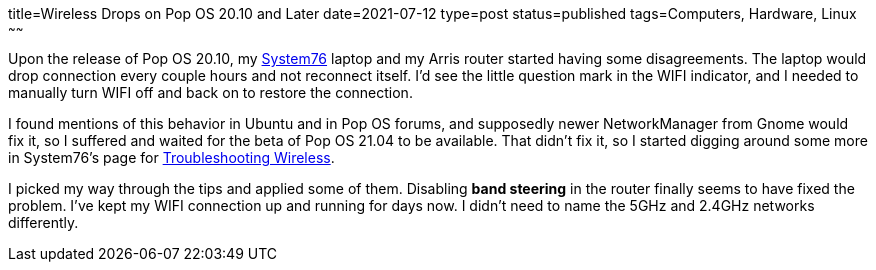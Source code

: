 title=Wireless Drops on Pop OS 20.10 and Later
date=2021-07-12
type=post
status=published
tags=Computers, Hardware, Linux
~~~~~~

Upon the release
of Pop OS 20.10,
my https://system76.com/[System76] laptop
and my Arris router
started having some disagreements.
The laptop would drop connection
every couple hours
and not reconnect itself.
I'd see the little question mark
in the WIFI indicator,
and I needed to manually turn WIFI
off and back on
to restore the connection.

I found mentions of this behavior
in Ubuntu and in Pop OS forums,
and supposedly newer NetworkManager
from Gnome would fix it,
so I suffered and waited
for the beta of Pop OS 21.04
to be available.
That didn't fix it,
so I started digging around some more
in System76's page for
https://support.system76.com/articles/wireless[Troubleshooting Wireless].

I picked my way through the tips
and applied some of them.
Disabling *band steering*
in the router
finally seems to have fixed the problem.
I've kept my WIFI connection up and running
for days now.
I didn't need to name
the 5GHz and 2.4GHz networks differently.

